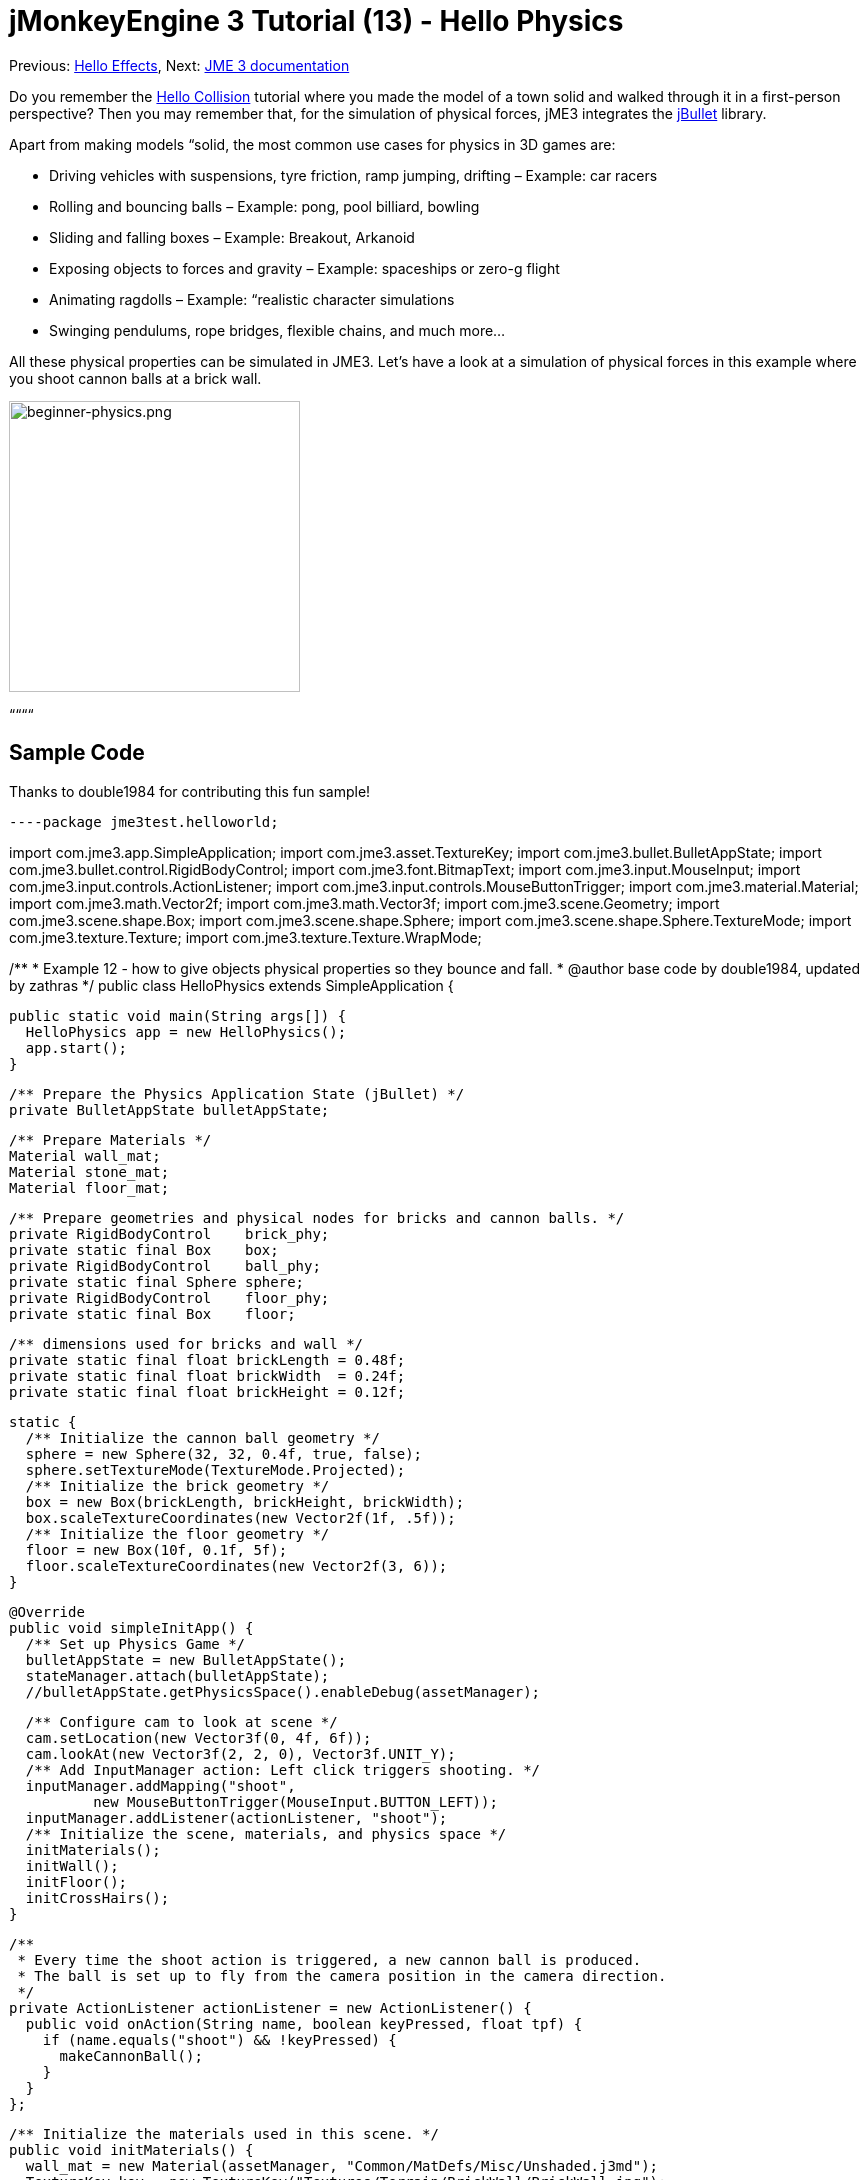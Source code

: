 

= jMonkeyEngine 3 Tutorial (13) - Hello Physics

Previous: <<hello_effects#,Hello Effects>>,
Next: <<jme3#,JME 3 documentation>>


Do you remember the <<hello_collision#,Hello Collision>> tutorial where you made the model of a town solid and walked through it in a first-person perspective? Then you may remember that, for the simulation of physical forces, jME3 integrates the link:http://jbullet.advel.cz/[jBullet] library. 


Apart from making models “solid, the most common use cases for physics in 3D games are:


*  Driving vehicles with suspensions, tyre friction, ramp jumping, drifting – Example: car racers
*  Rolling and bouncing balls – Example: pong, pool billiard, bowling
*  Sliding and falling boxes – Example: Breakout, Arkanoid
*  Exposing objects to forces and gravity – Example: spaceships or zero-g flight
*  Animating ragdolls – Example: “realistic character simulations
*  Swinging pendulums, rope bridges, flexible chains, and much more…

All these physical properties can be simulated in JME3. Let's have a look at a simulation of physical forces in this example where you shoot cannon balls at a brick wall.



image::jme3/beginner/beginner-physics.png[beginner-physics.png,with="360",height="291",align="center"]



““““



== Sample Code

Thanks to double1984 for contributing this fun sample!


[source,java]
----package jme3test.helloworld;

import com.jme3.app.SimpleApplication;
import com.jme3.asset.TextureKey;
import com.jme3.bullet.BulletAppState;
import com.jme3.bullet.control.RigidBodyControl;
import com.jme3.font.BitmapText;
import com.jme3.input.MouseInput;
import com.jme3.input.controls.ActionListener;
import com.jme3.input.controls.MouseButtonTrigger;
import com.jme3.material.Material;
import com.jme3.math.Vector2f;
import com.jme3.math.Vector3f;
import com.jme3.scene.Geometry;
import com.jme3.scene.shape.Box;
import com.jme3.scene.shape.Sphere;
import com.jme3.scene.shape.Sphere.TextureMode;
import com.jme3.texture.Texture;
import com.jme3.texture.Texture.WrapMode;

/**
 * Example 12 - how to give objects physical properties so they bounce and fall.
 * @author base code by double1984, updated by zathras
 */
public class HelloPhysics extends SimpleApplication {

  public static void main(String args[]) {
    HelloPhysics app = new HelloPhysics();
    app.start();
  }

  /** Prepare the Physics Application State (jBullet) */
  private BulletAppState bulletAppState;

  /** Prepare Materials */
  Material wall_mat;
  Material stone_mat;
  Material floor_mat;

  /** Prepare geometries and physical nodes for bricks and cannon balls. */
  private RigidBodyControl    brick_phy;
  private static final Box    box;
  private RigidBodyControl    ball_phy;
  private static final Sphere sphere;
  private RigidBodyControl    floor_phy;
  private static final Box    floor;
  
  /** dimensions used for bricks and wall */
  private static final float brickLength = 0.48f;
  private static final float brickWidth  = 0.24f;
  private static final float brickHeight = 0.12f;

  static {
    /** Initialize the cannon ball geometry */
    sphere = new Sphere(32, 32, 0.4f, true, false);
    sphere.setTextureMode(TextureMode.Projected);
    /** Initialize the brick geometry */
    box = new Box(brickLength, brickHeight, brickWidth);
    box.scaleTextureCoordinates(new Vector2f(1f, .5f));
    /** Initialize the floor geometry */
    floor = new Box(10f, 0.1f, 5f);
    floor.scaleTextureCoordinates(new Vector2f(3, 6));
  }

  @Override
  public void simpleInitApp() {
    /** Set up Physics Game */
    bulletAppState = new BulletAppState();
    stateManager.attach(bulletAppState);
    //bulletAppState.getPhysicsSpace().enableDebug(assetManager);
    
    /** Configure cam to look at scene */
    cam.setLocation(new Vector3f(0, 4f, 6f));
    cam.lookAt(new Vector3f(2, 2, 0), Vector3f.UNIT_Y);
    /** Add InputManager action: Left click triggers shooting. */
    inputManager.addMapping("shoot", 
            new MouseButtonTrigger(MouseInput.BUTTON_LEFT));
    inputManager.addListener(actionListener, "shoot");
    /** Initialize the scene, materials, and physics space */
    initMaterials();
    initWall();
    initFloor();
    initCrossHairs();
  }

  /**
   * Every time the shoot action is triggered, a new cannon ball is produced.
   * The ball is set up to fly from the camera position in the camera direction.
   */
  private ActionListener actionListener = new ActionListener() {
    public void onAction(String name, boolean keyPressed, float tpf) {
      if (name.equals("shoot") && !keyPressed) {
        makeCannonBall();
      }
    }
  };

  /** Initialize the materials used in this scene. */
  public void initMaterials() {
    wall_mat = new Material(assetManager, "Common/MatDefs/Misc/Unshaded.j3md");
    TextureKey key = new TextureKey("Textures/Terrain/BrickWall/BrickWall.jpg");
    key.setGenerateMips(true);
    Texture tex = assetManager.loadTexture(key);
    wall_mat.setTexture("ColorMap", tex);

    stone_mat = new Material(assetManager, "Common/MatDefs/Misc/Unshaded.j3md");
    TextureKey key2 = new TextureKey("Textures/Terrain/Rock/Rock.PNG");
    key2.setGenerateMips(true);
    Texture tex2 = assetManager.loadTexture(key2);
    stone_mat.setTexture("ColorMap", tex2);

    floor_mat = new Material(assetManager, "Common/MatDefs/Misc/Unshaded.j3md");
    TextureKey key3 = new TextureKey("Textures/Terrain/Pond/Pond.jpg");
    key3.setGenerateMips(true);
    Texture tex3 = assetManager.loadTexture(key3);
    tex3.setWrap(WrapMode.Repeat);
    floor_mat.setTexture("ColorMap", tex3);
  }

  /** Make a solid floor and add it to the scene. */
  public void initFloor() {
    Geometry floor_geo = new Geometry("Floor", floor);
    floor_geo.setMaterial(floor_mat);
    floor_geo.setLocalTranslation(0, -0.1f, 0);
    this.rootNode.attachChild(floor_geo);
    /* Make the floor physical with mass 0.0f! */
    floor_phy = new RigidBodyControl(0.0f);
    floor_geo.addControl(floor_phy);
    bulletAppState.getPhysicsSpace().add(floor_phy);
  }

  /** This loop builds a wall out of individual bricks. */
  public void initWall() {
    float startpt = brickLength / 4;
    float height = 0;
    for (int j = 0; j < 15; j++) {
      for (int i = 0; i < 6; i++) {
        Vector3f vt =
         new Vector3f(i * brickLength * 2 + startpt, brickHeight + height, 0);
        makeBrick(vt);
      }
      startpt = -startpt;
      height += 2 * brickHeight;
    }
  }

  /** This method creates one individual physical brick. */
  public void makeBrick(Vector3f loc) {
    /** Create a brick geometry and attach to scene graph. */
    Geometry brick_geo = new Geometry("brick", box);
    brick_geo.setMaterial(wall_mat);
    rootNode.attachChild(brick_geo);
    /** Position the brick geometry  */
    brick_geo.setLocalTranslation(loc);
    /** Make brick physical with a mass > 0.0f. */
    brick_phy = new RigidBodyControl(2f);
    /** Add physical brick to physics space. */
    brick_geo.addControl(brick_phy);
    bulletAppState.getPhysicsSpace().add(brick_phy);
  }

  /** This method creates one individual physical cannon ball.
   * By defaul, the ball is accelerated and flies
   * from the camera position in the camera direction.*/
   public void makeCannonBall() {
    /** Create a cannon ball geometry and attach to scene graph. */
    Geometry ball_geo = new Geometry("cannon ball", sphere);
    ball_geo.setMaterial(stone_mat);
    rootNode.attachChild(ball_geo);
    /** Position the cannon ball  */
    ball_geo.setLocalTranslation(cam.getLocation());
    /** Make the ball physcial with a mass > 0.0f */
    ball_phy = new RigidBodyControl(1f);
    /** Add physical ball to physics space. */
    ball_geo.addControl(ball_phy);
    bulletAppState.getPhysicsSpace().add(ball_phy);
    /** Accelerate the physcial ball to shoot it. */
    ball_phy.setLinearVelocity(cam.getDirection().mult(25));
  }

  /** A plus sign used as crosshairs to help the player with aiming.*/
  protected void initCrossHairs() {
    guiNode.detachAllChildren();
    guiFont = assetManager.loadFont("Interface/Fonts/Default.fnt");
    BitmapText ch = new BitmapText(guiFont, false);
    ch.setSize(guiFont.getCharSet().getRenderedSize() * 2);
    ch.setText("+");        // fake crosshairs :)
    ch.setLocalTranslation( // center
      settings.getWidth() / 2 - guiFont.getCharSet().getRenderedSize() / 3 * 2,
      settings.getHeight() / 2 + ch.getLineHeight() / 2, 0);
    guiNode.attachChild(ch);
  }
}
----
You should see a brick wall. Click to shoot cannon balls. Watch the bricks fall and bounce off one another!



== A Basic Physics Application

In the previous tutorials, you used static Geometries (boxes, spheres, and models) that you placed in the scene. Depending on their translation, Geometries can “float in mid-air and even overlap – they are not affected by “gravity and have no physical mass. This tutorial shows how to add physical properties to Geometries.


As always, start with a standard com.jme3.app.SimpleApplication. To activate physics, create a com.jme3.bullet.BulletAppState, and and attach it to the SimpleApplication's AppState manager.


[source,java]
----
public class HelloPhysics extends SimpleApplication {
  private BulletAppState bulletAppState;
  
  public void simpleInitApp() {
    bulletAppState = new BulletAppState();
    stateManager.attach(bulletAppState);
    ...
  }
  ...
}----
The BulletAppState gives the game access to a PhysicsSpace. The PhysicsSpace lets you use com.jme3.bullet.control.PhysicsControls that add physical properties to Nodes.



== Creating Bricks and Cannon Balls


=== Geometries

In this “shoot at the wall example, you use Geometries such as cannon balls and bricks. Geometries contain meshes, such as Shapes. Let's create and initialize some Shapes: Boxes and Spheres.


[source,java]
----
  /** Prepare geometries and physical nodes for bricks and cannon balls. */
  private static final Box    box;
  private static final Sphere sphere;
  private static final Box    floor;
  /** dimensions used for bricks and wall */
  private static final float brickLength = 0.48f;
  private static final float brickWidth  = 0.24f;
  private static final float brickHeight = 0.12f;
  static {
    /** Initialize the cannon ball geometry */
    sphere = new Sphere(32, 32, 0.4f, true, false);
    sphere.setTextureMode(TextureMode.Projected);
    /** Initialize the brick geometry */
    box = new Box(brickLength, brickHeight, brickWidth);
    box.scaleTextureCoordinates(new Vector2f(1f, .5f));
    /** Initialize the floor geometry */
    floor = new Box(10f, 0.1f, 5f);
    floor.scaleTextureCoordinates(new Vector2f(3, 6));
  }----

=== RigidBodyControl: Brick

We want to create brick Geometries from those boxes. For each Geometry with physical properties, you create a RigidBodyControl.


[source,java]
----
  private RigidBodyControl brick_phy;
----
The custom `makeBrick(loc)` methods creates individual bricks at the location `loc`. A brick has the following properties:


*  It has a visible Geometry `brick_geo` (Box Shape Geometry).
*  It has physical properties `brick_phy` (RigidBodyControl)

[source,java]
----
  public void makeBrick(Vector3f loc) {
    /** Create a brick geometry and attach to scene graph. */
    Geometry brick_geo = new Geometry("brick", box);
    brick_geo.setMaterial(wall_mat);
    rootNode.attachChild(brick_geo);
    /** Position the brick geometry  */
    brick_geo.setLocalTranslation(loc);
    /** Make brick physical with a mass > 0.0f. */
    brick_phy = new RigidBodyControl(2f);
    /** Add physical brick to physics space. */
    brick_geo.addControl(brick_phy);
    bulletAppState.getPhysicsSpace().add(brick_phy);
  }----
This code sample does the following:


.  You create a brick Geometry brick_geo. A Geometry describes the shape and look of an object.
**  brick_geo has a box shape
**  brick_geo has a brick-colored material.

.  You attach brick_geo to the rootNode 
.  You position brick_geo at `loc`. 
.  You create a RigidBodyControl brick_phy for brick_geo.
**  brick_phy has a mass of 2f.
**  You add brick_phy to brick_geo.
**  You register brick_phy to the PhysicsSpace.



=== RigidBodyControl: Cannonball

You notice that the cannon ball is created in the same way, using the custom `makeCannonBall()` method. The cannon ball has the following properties:


*  It has a visible Geometry `ball_geo` (Sphere Shape Geometry)
*  It has physical properties `ball_phy` (RigidBodyControl)

[source,java]
----
    /** Create a cannon ball geometry and attach to scene graph. */
    Geometry ball_geo = new Geometry("cannon ball", sphere);
    ball_geo.setMaterial(stone_mat);
    rootNode.attachChild(ball_geo);
    /** Position the cannon ball  */
    ball_geo.setLocalTranslation(cam.getLocation());
    /** Make the ball physcial with a mass > 0.0f */
    ball_phy = new RigidBodyControl(1f);
    /** Add physical ball to physics space. */
    ball_geo.addControl(ball_phy);
    bulletAppState.getPhysicsSpace().add(ball_phy);
    /** Accelerate the physcial ball to shoot it. */
    ball_phy.setLinearVelocity(cam.getDirection().mult(25));
    ----
This code sample does the following:


.  You create a ball Geometry ball_geo. A Geometry describes the shape and look of an object.
**  ball_geo has a sphere shape
**  ball_geo has a stone-colored material.

.  You attach ball_geo to the rootNode 
.  You position ball_geo at the camera location. 
.  You create a RigidBodyControl ball_phy for ball_geo.
**  ball_phy has a mass of 1f.
**  You add ball_phy to ball_geo.
**  You register ball_phy to the PhysicsSpace.


Since you are shooting cannon balls, the last line accelerates the ball in the direction the camera is looking, with a speed of 25f.



=== RigidBodyControl: Floor

The (static) floor has one important difference compared to the (dynamic) bricks and cannonballs: *Static objects have a mass of zero.*
As before, you write a custom `initFloor()` method that creates a flat box with a rock texture that you use as floor. The floor has the following properties:


*  It has a visible Geometry `floor_geo` (Box Shape Geometry)
*  It has physical properties `floor_phy` (RigidBodyControl)

[source,java]
----
  public void initFloor() {
    Geometry floor_geo = new Geometry("Floor", floor);
    floor_geo.setMaterial(floor_mat);
    floor_geo.setLocalTranslation(0, -0.1f, 0);
    this.rootNode.attachChild(floor_geo);
    /* Make the floor physical with mass 0.0f! */
    floor_phy = new RigidBodyControl(0.0f);
    floor_geo.addControl(floor_phy);
    bulletAppState.getPhysicsSpace().add(floor_phy);
  }----
This code sample does the following:


.  You create a floor Geometry floor_geo. A Geometry describes the shape and look of an object.
**  floor_geo has a box shape
**  floor_geo has a pebble-colored material.

.  You attach floor_geo to the rootNode 
.  You position floor_geo a bit below y=0 (to prevent overlap with other PhysicControl'ed Spatials). 
.  You create a RigidBodyControl floor_phy for floor_geo.
**  floor_phy has a mass of 0f emoji:
**  You add floor_phy to floor_geo.
**  You register floor_phy to the PhysicsSpace.



== Creating the Scene

Let's have a quick look at the custom helper methods:


*  `initMaterial()` – This method initializes all the materials we use in this demo.
*  `initWall()` – A double loop that generates a wall by positioning brick objects: 15 rows high with 6 bricks per row. It's important to space the physical bricks so they do not overlap.
*  `initCrossHairs()` – This method simply displays a plus sign that you use as crosshairs for aiming. Note that screen elements such as crosshairs are attached to the `guiNode`, not the `rootNode`!
*  `initInputs()` – This method sets up the click-to-shoot action.

These methods are each called once from the `simpleInitApp()` method at the start of the game. As you see, you can write any number of custom methods to set up your game's scene. 



== The Cannon Ball Shooting Action

In the `initInputs()` method, you add an input mapping that triggers a shoot action when the left mouse button is pressed.


[source,java]
----
  private void initInputs() {
    inputManager.addMapping("shoot", 
            new MouseButtonTrigger(MouseInput.BUTTON_LEFT));
    inputManager.addListener(actionListener, "shoot");
  }----
You define the actual action of shooting a new cannon ball as follows:


[source,java]
----
    private ActionListener actionListener = new ActionListener() {
        public void onAction(String name, boolean keyPressed, float tpf) {
            if (name.equals("shoot") && !keyPressed) {
                makeCannonBall();
            }
        }
    };----
In the moment the cannonball appears in the scene, it flies off with the velocity (and in the direction) that you specified using `setLinearVelocity()` inside `makeCannonBall()`. The newly created cannon ball flies off, hits the wall, and exerts a _physical force_ that impacts individual bricks.



== Moving a Physical Spatial

The location of the dynamic Spatial is controlled by its RigidBodyControl. Move the RigidBodyControl to move the Spatial. If it's a dynamic PhysicsControl, you can use setLinearVelocity() and apply forces and torques to it. Other RigidBodyControl'led objects can push the dynamic Spatial around (like pool/billiard balls).


You can make Spatials that are not dynamic: Switch the RigidBodyControl to setKinematic(true) to have it move along with its Spatial.


*  A kinematic is unaffected by forces or gravity, which means it can float in mid-air and cannot be pushed away by dynamic “cannon balls etc.
*  A kinematic RigidBody has a mass.
*  A kinematic can be moved and can exert forces on dynamic RigidBodys. This means you can use a kinematic node as a billiard cue or a remote-controlled battering ram.

Learn more about static versus kinematic versus dynamic in the <<jme3/advanced/physics#,advanced physics doc>>.



== Excercises


=== Exercise 1: Debug Shapes

Add the following line after the bulletAppState initialization. 


[source,java]
----bulletAppState.getPhysicsSpace().enableDebug(assetManager);----
Now you see the collisionShapes of the bricks and spheres, and the floor highlighted. 



=== Exercise 2: No Mo' Static

What happens if you give a static node, such as the floor, a mass of more than 0.0f?



=== Exercise 3: Behind the Curtain

Fill your scene with walls, bricks, and cannon balls. When do you begin to see a performance impact?


Popular AAA games use a clever mix of physics, animation and prerendered graphics to give you the illusion of a real, “physical world. Think of your favorite video games and try to spot where and how the game designers trick you into believing that the whole scene is physical. For example, think of a building “breaking into 4-8 parts after an explosion. The pieces most likely fly on predefined (so called kinematic) paths and are only replaced by dynamic Spatials after they touch the ground… Now that you start to implement game physics yourself, look behind the curtain!


Using physics everywhere in a game sounds like a cool idea, but it is easily overused. Although the physics nodes are put to “sleep when they are not moving, creating a world solely out of dynamic physics nodes will quickly bring you to the limits of your computer's capabilities.



== Conclusion

You have learned how to activate the jBullet PhysicsSpace in an application by adding a `BulletAppState`. You have created PhysicsControls for simple Shape-based Geometries (for more complex shapes, read up on <<jme3/advanced/physics#,CollisionShapes>>). You have learned that physical objects are not only attached to the rootNode, but also registered to the PhysicsSpace. You know that it makes a difference whether a physical object has a mass (dynamic) or not (static). You are aware that overusing physics has a huge performance impact.


–<<jme3#,combining what you have learned>>link:http://jmonkeyengine.org/groups/free-announcements/forum/[Free Announcements Forum]

<tags><tag target="beginner" /><tag target="intro" /><tag target="physics" /><tag target="documentation" /><tag target="input" /><tag target="model" /><tag target="control" /></tags>

